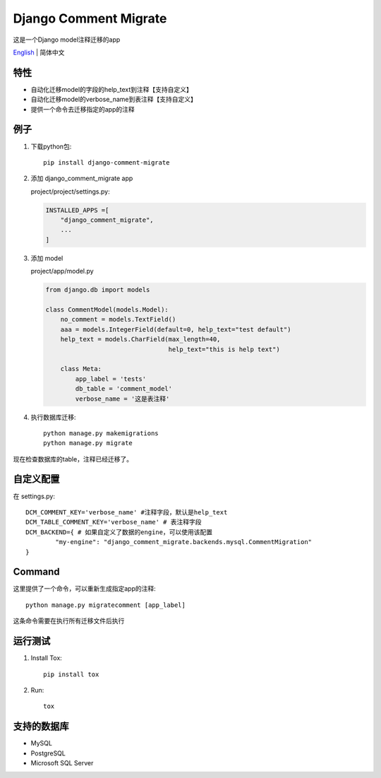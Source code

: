Django Comment Migrate
======================

|Build| |https://pypi.org/project/django-comment-migrate/|

这是一个Django model注释迁移的app

`English <./README.rst>`__ \| 简体中文

特性
----

-  自动化迁移model的字段的help\_text到注释【支持自定义】
-  自动化迁移model的verbose_name到表注释【支持自定义】
-  提供一个命令去迁移指定的app的注释

例子
----

1. 下载python包::

    pip install django-comment-migrate

2. 添加 django\_comment\_migrate app

   project/project/settings.py:

   .. code:: python

       INSTALLED_APPS =[
           "django_comment_migrate",
           ...
       ]

3. 添加 model

   project/app/model.py

   .. code:: python

       from django.db import models

       class CommentModel(models.Model):
           no_comment = models.TextField()
           aaa = models.IntegerField(default=0, help_text="test default")
           help_text = models.CharField(max_length=40,
                                        help_text="this is help text")

           class Meta:
               app_label = 'tests'
               db_table = 'comment_model'
               verbose_name = '这是表注释'

4. 执行数据库迁移::

    python manage.py makemigrations
    python manage.py migrate

现在检查数据库的table，注释已经迁移了。

自定义配置
--------------------

在 settings.py::

    DCM_COMMENT_KEY='verbose_name' #注释字段，默认是help_text
    DCM_TABLE_COMMENT_KEY='verbose_name' # 表注释字段
    DCM_BACKEND={ # 如果自定义了数据的engine，可以使用该配置
            "my-engine": "django_comment_migrate.backends.mysql.CommentMigration"
    }


Command
-------

这里提供了一个命令，可以重新生成指定app的注释::

    python manage.py migratecomment [app_label]

这条命令需要在执行所有迁移文件后执行

运行测试
--------

1. Install Tox::

    pip install tox

2. Run::

    tox

支持的数据库
------------

-  MySQL
-  PostgreSQL
-  Microsoft SQL Server

.. |Build| image:: https://travis-ci.org/starryrbs/django-comment-migrate.svg?branch=master
.. |https://pypi.org/project/django-comment-migrate/| image:: https://img.shields.io/pypi/v/django-comment-migrate
